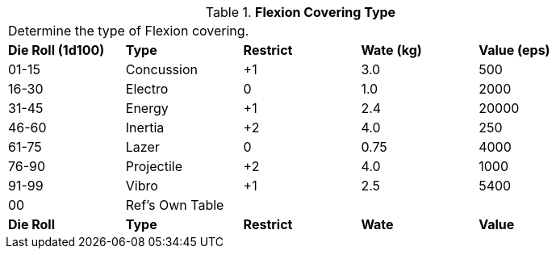 // Table 42.3 Flexion Covering Type
.*Flexion Covering Type*
[width="85%",cols="^,<,^,^,<",frame="all", stripes="even"]
|===
5+<|Determine the type of Flexion covering. 
s|Die Roll (1d100)
s|Type
s|Restrict
s|Wate (kg)
s|Value (eps)

|01-15
|Concussion
|+1
|3.0
|500

|16-30
|Electro
|0
|1.0
|2000

|31-45
|Energy
|+1
|2.4
|20000

|46-60
|Inertia
|+2
|4.0
|250

|61-75
|Lazer
|0
|0.75
|4000

|76-90
|Projectile
|+2
|4.0
|1000

|91-99
|Vibro
|+1
|2.5
|5400

|00
|Ref's Own Table
|
|
|

s|Die Roll
s|Type
s|Restrict
s|Wate
s|Value
|===
